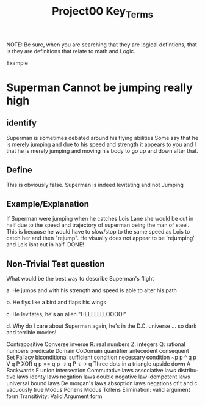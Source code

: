 #+TITLE: Project00 Key_Terms
#+LANGUAGE: en
#+OPTIONS: H:4 num:nil toc:nil \n:nil @:t ::t |:t ^:t *:t TeX:t LaTeX:t
#+OPTIONS: html-postamble:nil
#+STARTUP: showeverything entitiespretty

NOTE: Be sure, when you are searching that they are logical defintions, that is
they are definitions that relate to math and Logic.

Example
* Superman Cannot be jumping really high
** identify
Superman is sometimes debated around his flying abilities
Some say that he is merely jumping and due to his speed and 
strength it appears to you and I that he is merely jumping and
moving his body to go up and down after that.
** Define
This is obviously false.  Superman is indeed levitating and not
Jumping
** Example/Explanation
If Superman were jumping when he catches Lois Lane she would be cut in half
due to the speed and trajectory of superman being the man of steel. This is because
he would have to slow/stop to the same speed as Lois to catch her and then "rejump".
He visually does not appear to be 'rejumping' and Lois isnt cut in half.  DONE!
** Non-Trivial Test question
What would be the best way to describe Superman's flight


a. He jumps and with his strength and speed is able to alter his path


b. He flys like a bird and flaps his wings


c. He levitates, he's an alien "HEELLLLLOOOO!"


d. Why do I care about Superman again, he's in the D.C. universe ... so dark and terrible movies!

Contrapositive
Converse
inverse
R: real numbers
Z: integers
Q: rational numbers
predicate
Domain
CoDomain
quantifier
antecedent
consequent
Set
Fallacy
biconditional
sufficient condition
necessary condition
~p
p ^ q
p V q
P XOR q
p == q
p -> q
P <--> q
Three dots in a triangle
upside down A
Backwards E
union
intersection
Commutative laws
associative laws
distributive laws
identy laws
negation laws
double negative law
idempotent laws
universal bound laws
De morgan's laws
absoption laws
negations of t and c
vacuously true
Modus Ponens
Modus Tollens
Elimination: valid argument form
Transitivity: Valid Argument form

